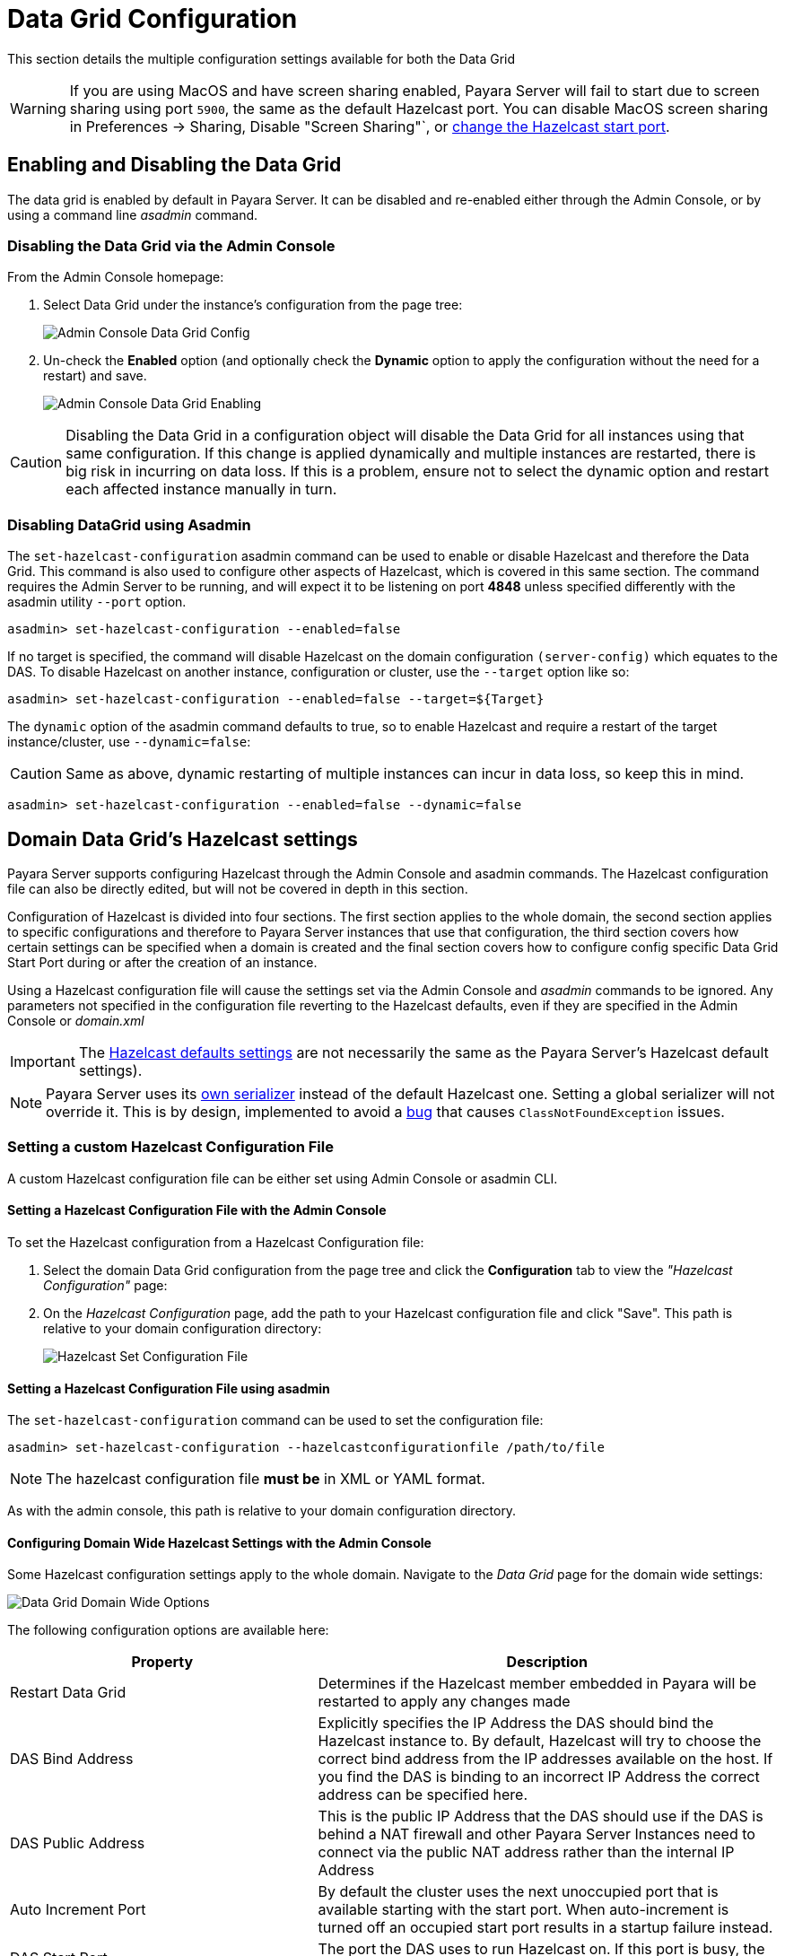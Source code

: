 = Data Grid Configuration
:ordinal: 2

This section details the multiple configuration settings available for both the Data Grid 

WARNING: If you are using MacOS and have screen sharing enabled, Payara Server will fail to start due to screen sharing using port `5900`, the same as the default Hazelcast port. You can disable MacOS screen sharing in Preferences -> Sharing, Disable "Screen Sharing"`, or xref:configuring-config-specific-data-grid-start-port[change the Hazelcast start port].

[[enabling-hazelcast]]
== Enabling and Disabling the Data Grid

The data grid is enabled by default in Payara Server. It can be disabled and re-enabled either through the Admin Console, or by using a command line _asadmin_ command.

[[enabling-hazelcast-admin-console]]
=== Disabling the Data Grid via the Admin Console

From the Admin Console homepage:

. Select Data Grid under the instance's configuration from the page tree:
+
image::hazelcast/hazelcast-admin-console-select-instance-config.png[Admin Console Data Grid Config]

. Un-check the **Enabled** option (and optionally check the **Dynamic** option to apply the configuration without the need for a restart) and save.
+
image::hazelcast/hazelcast-admin-console-enable-hazelcast.png[Admin Console Data Grid Enabling]

CAUTION: Disabling the Data Grid in a configuration object will disable the Data Grid for all instances using that same configuration. If this change is applied dynamically and multiple instances are restarted, there is big risk in incurring on data loss. If this is a problem, ensure not to select the dynamic option and restart each affected instance manually in turn.

[[enabling-hazelcast-asadmin]]
=== Disabling DataGrid using Asadmin

The `set-hazelcast-configuration` asadmin command can be used to enable or disable Hazelcast and therefore the Data Grid. This command is also used to configure other aspects of Hazelcast, which is covered in this same section. The command requires the Admin Server to be running, and will expect it to be listening on port **4848** unless specified differently with the asadmin utility `--port` option.

[source, shell]
----
asadmin> set-hazelcast-configuration --enabled=false
----

If no target is specified, the command will disable Hazelcast on the domain configuration `(server-config)` which equates to the DAS. To disable Hazelcast on another instance, configuration or cluster, use the `--target` option like so:

[source, shell]
----
asadmin> set-hazelcast-configuration --enabled=false --target=${Target}
----

The `dynamic` option of the asadmin command defaults to true, so to enable Hazelcast and require a restart of the target instance/cluster, use `--dynamic=false`:

CAUTION: Same as above, dynamic restarting of multiple instances can incur in data loss, so keep this in mind.

[source, shell]
----
asadmin> set-hazelcast-configuration --enabled=false --dynamic=false
----

[[hazelcast-settings]]
== Domain Data Grid's Hazelcast settings

Payara Server supports configuring Hazelcast through the Admin Console and asadmin commands. The Hazelcast configuration file can also be directly edited, but will not be covered in depth in this section.

Configuration of Hazelcast is divided into four sections. The first section  applies to the whole domain, the second section applies to specific configurations and therefore to Payara Server instances that use that configuration, the third section covers how certain settings can be specified when a domain is created and the final section covers how to configure config specific Data Grid Start Port during or after the creation of an instance.

Using a Hazelcast configuration file will cause the settings set via the Admin Console and _asadmin_ commands to be ignored. Any parameters not specified in the configuration file reverting to the Hazelcast defaults, even if they are specified in the Admin Console or _domain.xml_ 

IMPORTANT: The https://github.com/hazelcast/hazelcast/blob/master/hazelcast/src/main/resources/hazelcast-default.xml[Hazelcast defaults settings] are not necessarily the same as the Payara Server's Hazelcast default settings).

NOTE: Payara Server uses its https://github.com/payara/Payara/blob/master/nucleus/payara-modules/hazelcast-bootstrap/src/main/java/fish/payara/nucleus/hazelcast/PayaraHazelcastSerializer.java[own serializer] instead of the default Hazelcast one. Setting a global serializer will not override it. This is by design, implemented to avoid a https://github.com/payara/Payara/issues/759[bug] that causes `ClassNotFoundException` issues.


[[setting-hazelcast-configuration-file]]
=== Setting a custom Hazelcast Configuration File

A custom Hazelcast configuration file can be either set using Admin Console or asadmin CLI.

[[setting-hazelcast-configuration-file-admin-console]]
==== Setting a Hazelcast Configuration File with the Admin Console

To set the Hazelcast configuration from a Hazelcast Configuration file:

. Select the domain Data Grid configuration from the page tree and click the *Configuration* tab to view the _"Hazelcast Configuration"_ page:

. On the _Hazelcast Configuration_ page, add the path to your Hazelcast configuration file and click "Save". This path is relative to your domain configuration directory:
+
image::hazelcast/hazelcast-admin-console-set-configuration-file.png[Hazelcast Set Configuration File]

[[setting-hazelcast-configuration-file-asadmin]]
==== Setting a Hazelcast Configuration File using asadmin

The `set-hazelcast-configuration` command can be used to set the configuration file:

[source, shell]
----
asadmin> set-hazelcast-configuration --hazelcastconfigurationfile /path/to/file
----
NOTE: The hazelcast configuration file *must be* in XML or YAML format.

As with the admin console, this path is relative to your domain configuration directory.

[[configuring-domain-wide-hazelcast-with-the-admin-console]]
==== Configuring Domain Wide Hazelcast Settings with the Admin Console

Some Hazelcast configuration settings apply to the whole domain. Navigate to the _Data Grid_ page for the domain wide settings:

image::hazelcast/hazelcast-admin-console-domain-hazelcast-options.png[Data Grid Domain Wide Options]

The following configuration options are available here:

[cols="4,6",options="header",]
|====
|Property |Description
|Restart Data Grid |Determines if the Hazelcast member embedded in Payara will be restarted to apply any changes made
|DAS Bind Address|Explicitly specifies the IP Address the DAS should bind the Hazelcast instance to.
By default, Hazelcast will try to choose the correct bind address from the IP addresses available on the host. If you find the DAS is binding to an incorrect IP Address the correct address can be specified here.
|DAS Public Address|This is the public IP Address that the DAS should use if the DAS is behind a NAT firewall and other Payara Server Instances need to connect via the public NAT address rather than the internal IP Address
|Auto Increment Port| By default the cluster uses the next unoccupied port that is available starting with the start port. When auto-increment is turned off an occupied start port results in a startup failure instead.
|DAS Start Port | The port the DAS uses to run Hazelcast on. If this port is busy, the port specified will be incremented until a valid port is found.
|Network Interfaces | Similar to DAS Bind address by default Hazelcast will choose the correct IP Address to bind to. If you find Hazelcast is binding to the incorrect address a comma separated list of IP Addresses can be specified here.

|Override Configuration File |Specifies the Hazelcast configuration file to use. The path specified is relative to the domain _config_ directory.
If you are using a custom configuration for a cluster or standalone instance (e.g. _cluster-config_), then the Hazelcast configuration file should be placed in the directory with the same name (e.g. `<domain-root>/config/cluster-config`). This will ensure it is replicated to the node during startup.
Using this option to point to a valid Hazelcast configuration file will cause all other options set to be ignored. Any options unset within the Hazelcast configuration file will be set to the Hazelcast defaults.
|Data Grid Group Name | Specifies the Hazelcast group name, to be optionally used to help divide clusters into logical, segregated groups (i.e. _dev-group_, _prod-group_).
|Start Port|The port the other Payara Server instances use to run Hazelcast on. If this port is busy, the port specified will be incremented until a valid port is found.
|License Key |Enables https://hazelcast.com/products/enterprise/[Hazelcast Enterprise] features.
|Host Aware Partitioning |Whether or not to enable http://docs.hazelcast.org/docs/latest/manual/html-single/index.html#grouping-types[host-aware partitioning] for the cluster. Host aware partitioning *must be* enabled on all members of the cluster (including Payara Micro instances) for this feature to work correctly. This is default in Payara Server 5.181 onwards for both Payara Server domains and Payara Micro instances.
|Data Grid Discovery Mode | See xref:/Technical Documentation/Payara Server Documentation/Server Configuration And Management/Domain Data Grid And Hazelcast/Discovery.adoc[Discovery Modes]
|====

[[configuring-config-specifc-hazelcast-with-the-admin-console]]
=== Configuring Server Config Specific Hazelcast Settings with the Admin Console

Navigate to the _Data Grid_ page for the specific configuration.

image::hazelcast/hazelcast-admin-console-config-hazelcast-options.png[Data Grid Domain Wide Options]

The following configuration options are available here:

[cols=",",options="header",]
|====
|Property |Description

|Enabled | See xref:/Technical Documentation/Payara Server Documentation/Server Configuration And Management/Domain Data Grid And Hazelcast/Configuration.adoc[Disabling Data Grid] for detailed information

|Restart Data Grid |Determines if the Hazelcast member embedded in Payara will be restarted to apply any changes made
|Lite Data Grid Instance|If set to true, cluster members with this configuration will be Hazelcast "lite" nodes, meaning they will not store any cache data locally and rely on other cluster members to store data.
|Config Specific Data Grid Start Port| Sets Data Grid Start Port to the instance. If set to 0 (default) the Domain wide start port will be used instead.
|Public Address for this Data Grid Node|The Public Address to use for this Data Grid Node. Used when the node is behind a NAT
|Instance Group | Instance group name for all Server Instances using the configuration. Future functionality may use this name.
|Hazelcast Instance JNDI Name |The JNDI name to bind the Hazelcast instance to.
|JCache Manager JNDI Name| The JNDI name to bind the JCache Cache Manager to.
|JCache Caching Provider JNDI Name|The JNDI name to bind the JCache Caching Provider to.
|Executor Pool Size| The thread pool's size for the Hazelcast Executor service
|Executor Queue Capacity | Queue Capacity of the Data Grid Executor Service. Executions are queued until a thread is available
|Scheduled Executor Pool Size| The thread pool's size for the Hazelcast Scheduled Executor service
|Scheduled Executor Queue Capacity | Queue Capacity of the Data Grid Scheduled Executor Service. Executions are queued until a thread is available
|====

Enter your required values, and click _Save_. Restarting the domain or instance/cluster is not necessary for any changes made to take effect, provided that _"Dynamic"_ remains set to "_true_"

[[configuring-hazelcast-on-domain-creation]]
=== Configuring Hazelcast on Domain Creation

The following options can be used with the `create-domain` command to specify certain Hazelcast settings when a domain is created:

[cols="3,1,4,1,1",options="header"]
|====
|Option|Type|Description|Default|Mandatory

| `--hazelcastdasport` | Port Number | The port to run Hazelcast on for the DAS. If this port is busy and auto-increment option is enabled, the port specified will be incremented until a valid port is found. The `--hazelcastdasport` option cannot be used with the `--portbase` option. The `--hazelcastdasport` option overrides the `hazelcast.das.port` property of the `--domainproperties` option. | 4900 | No
| `--hazelcaststartport` | Port Number | The port the other Payara Server instances use to run Hazelcast on. If this port is busy and auto-increment  option is enabled, the port specified will be incremented until a valid port is found. The `--hazelcaststartport` option cannot be used with the `--portbase`  option. The `--hazelcaststartport` option overrides the `hazelcast.start.port` property of the `--domainproperties` option. | 5900 | No
| `--hazelcastautoincrement` | Boolean | By default the Data Grid uses the next unoccupied port that is available starting with the start port. When 
auto-increment is turned off an occupied start port results in a startup failure instead. The `--hazelcastautoincrement` option overrides the `hazelcast.auto.inrement` property of the `--domainproperties` option. | 5900 | No
|====

The following domain properties have been added  to the 'create-domain' command to make it possible to configure certain Hazelcast setting when a domain is created:

[cols=(,,,,),options="header"]
|====
|Property|Description
| `hazelcast.das.port` | This property specifies the port number of the port the DAS use to run Hazelcast on. The `hazelcast.das.port` property is overridden by the `--hazelcastdasport` option.

| `hazelcast.start.port` | This property specifies the port number of the port the other Payara Server instances use to run Hazelcast on. The `hazelcast.start.port` property is overridden by the `--hazelcaststartport` option.

| `hazelcast.auto.increment` | This property specifies whether or not to use the next unoccupied port that is available starting with the start port. When auto-increment is turned off an occupied start port results in a startup failure instead. The `hazelcast.auto.increment` property is overridden by the `--hazelcastautoincrement` option.
|====

NOTE: If the `portbase` options are used, the values for the ports of the Hazelcast DAS start port and the Hazelcast start Port are calculated as follows: Hazelcast DAS start port: `portbase` + 49 and Hazelcast start port: `portbase` + 59.

The following examples demonstrate creating a domain with all of the Hazelcast related options:

. An example of `create-domain` command with Hazelcast specific options:
+
[source, shell]
----
asadmin> asadmin create-domain --hazelcastdasport 7900 --hazelcaststartport 8900 --hazelcastautoincrement true testDomain

Using default port 4848 for Admin.
Using default port 8080 for HTTP Instance.
Using default port 7676 for JMS.
Using default port 3700 for IIOP.
Using default port 8181 for HTTP_SSL.
Using default port 3820 for IIOP_SSL.
Using default port 3920 for IIOP_MUTUALAUTH.
Using default port 8686 for JMX_ADMIN.
Using default port 6666 for OSGI_SHELL.
Using default port 9009 for JAVA_DEBUGGER.
Using port 7900 for Hazelcast DAS.
Using port 8900 for Hazelcast Start.
Distinguished Name of the self-signed X.509 Server Certificate is:
[CN=dev,OU=Payara,O=Payara Foundation,L=Great Malvern,ST=Worcestershire,C=UK]
Distinguished Name of the self-signed X.509 Server Certificate is:
[CN=dev-instance,OU=Payara,O=Payara Foundation,L=Great Malvern,ST=Worcestershire,C=UK]
Domain testDomain created.
Domain testDomain admin port is 4848.
Domain testDomain allows admin login as user "admin" with no password.
Command create-domain executed successfully.
----

. An example of `create-domain` command with Hazelcast specific domain properties:
+
[source, shell]
----
asadmin> create-domain --domainproperties hazelcast.das.port=7900:hazelcast.auto.increment=false:hazelcast.start.port=8900 testDomain

Using default port 8080 for HTTP Instance.
Using default port 7676 for JMS.
Using default port 3700 for IIOP.
Using default port 8181 for HTTP_SSL.
Using default port 3820 for IIOP_SSL.
Using default port 3920 for IIOP_MUTUALAUTH.
Using default port 8686 for JMX_ADMIN.
Using default port 6666 for OSGI_SHELL.
Using default port 9009 for JAVA_DEBUGGER.
Using port 7900 for Hazelcast DAS.
Using port 8900 for Hazelcast Start.
Distinguished Name of the self-signed X.509 Server Certificate is:
[CN=dev,OU=Payara,O=Payara Foundation,L=Great Malvern,ST=Worcestershire,C=UK]
Distinguished Name of the self-signed X.509 Server Certificate is:
[CN=dev-instance,OU=Payara,O=Payara Foundation,L=Great Malvern,ST=Worcestershire,C=UK]
Domain testDomain created.
Domain testDomain admin port is 4848.
Domain testDomain allows admin login as user "admin" with no password.
Command create-domain executed successfully.
----

[[configuring-config-specific-data-grid-start-port]]
=== Configuring Config Specific Data Grid Start Port

It is possible to configure the port used by Hazelcast to bind the corresponding instance to the Data Grid by letting users set its value during or after the creation of an instance.

[[configuring-config-specific-data-grid-start-port-on-instance-creation]]
==== Configuring Config Specific Data Grid Start Port on Instance Creation
The following option can be used with the `create-instance` or the `create-local-instance` commands to specify config Specific Data Grid Start Port when an instance is created:

[cols=(,,,,),options="header"]
|====
|Option|Type|Description|Default|Mandatory
| `--dataGridStartPort` | Port Number | Sets Data Grid Start Port to the instance. If set to 0 the Domain wide start port will be used instead | 0 | No
|====

The following examples demonstrate creating an instance with `--dataGridStartPort` options:

. An example of `create-instance` command:
+
[source, shell]
----
asadmin> asadmin create-instance --dataGridStartPort 2900 --node localhost-domain1 instance1

Command _create-instance-filesystem executed successfully.
Port Assignments for server instance instance1: 
OSGI_SHELL_TELNET_PORT=26666
JAVA_DEBUGGER_PORT=29009
JMS_PROVIDER_PORT=27676
HTTP_LISTENER_PORT=28080
IIOP_SSL_LISTENER_PORT=23820
ASADMIN_LISTENER_PORT=24848
IIOP_SSL_MUTUALAUTH_PORT=23920
JMX_SYSTEM_CONNECTOR_PORT=28686
HTTP_SSL_LISTENER_PORT=28181
IIOP_LISTENER_PORT=23700
The instance, instance1, was created on host localhost
Command create-instance executed successfully.
----

. An example of `create-local-instance` command:
+
[source, shell]
----
asadmin> asadmin create-local-instance --dataGridStartPort 2900 --node localhost-domain1 instance2

Rendezvoused with DAS on localhost:4848.
Using DAS host localhost and port 4848 from existing das.properties for node
localhost-domain1. To use a different DAS, create a new node using create-node-ssh or
create-node-config. Create the instance with the new node and correct
host and port:
asadmin --host das_host --port das_port create-local-instance --node node_name instance_name.
Port Assignments for server instance instance2: 
OSGI_SHELL_TELNET_PORT=26667
JAVA_DEBUGGER_PORT=29010
JMS_PROVIDER_PORT=27677
HTTP_LISTENER_PORT=28081
IIOP_SSL_LISTENER_PORT=23821
ASADMIN_LISTENER_PORT=24849
IIOP_SSL_MUTUALAUTH_PORT=23921
JMX_SYSTEM_CONNECTOR_PORT=28687
HTTP_SSL_LISTENER_PORT=28182
IIOP_LISTENER_PORT=23701
Command create-local-instance executed successfully.
----

[[configuring-data-grid-start-port-After-instance-creation]]
==== Configuring Data Grid Start Port After Instance Creation

You can configure the start port used by an instance after its creation by either using the Admin Console or the asadmin CLI.

[[setting-data-grid-start-port-with-the-admin-console]]
===== Setting Data Grid Start Port with the Admin Console

. Select the Configuration from the page tree, click on the relevant instance and finally click on the Data Grid.
. On the Configuration Specific Data Grid Configuration, set the **Data Grid Start Port** and click **Save**.

image::hazelcast/hazelcast-admin-console-config-data-grid-start-port.png[Data Grid Start Port Option]

[[setting-data-grid-start-port-with-the-asadmin-cli]]
===== Setting Data Grid Start Port using asadmin CLI

The `set-hazelcast-configuration` command can be used to set the Data Grid start port:

[source, shell]
----
asadmin> set-hazelcast-configuration --dynamic=true --configSpecificDataGridStartPort=2900 --target=instance1-config
----

[[configuring-hazelcast-using-asadmin]]
==== Configuring Hazelcast using Asadmin

As noted above, the `set-hazelcast-configuration` asadmin command is used to both enable/disable Hazelcast, and to configure it. The `set-hazelcast-configuration` command is used to set both domain wide and config specific settings. You can pass the `--help` option to the command to see usage instructions and available arguments in your terminal, both of which are listed below:

[cols="3,1,4,1,1",options="header"]
|====
|Option|Type|Description|Default|Mandatory
|`--enabled`| Boolean| Enables Hazelcast. If no `target` is specified, this will enable Hazelcast on the domain configuration _(server-config)_. If no arguments are specified, defaults to _true_. If other options are specified, asadmin will interactively prompt for `--enabled`.| _true_ | No
|`--target`|Config Name|Specifies the instance or cluster to configure. |`domain`|No
|`--dynamic` |Boolean|Enable or disable dynamic stopping and starting of the embedded Hazelcast member.|_false_|No |`-f` `--hazelcastconfigurationfile`|File Path |The Hazelcast configuration file to use. This path is relative to the domain config directory, `<Payara Installation Directory>/glassfish/domains/<Domain Name>/config/`. 
Using this option to point to a valid Hazelcast configuration file will cause all other options set to be ignored. Any options unset within the Hazelcast configuration file will be set to the Hazelcast defaults.|`hazelcast-config.xml`| No

|`--startport` |Port Number|The port to run Hazelcast on for Payara Server Instances. If this port is busy, the port specified will be incremented until a valid port is found. |5900 |No
|`--daspublicaddress`|IP Address|This is the public IP Address that the DAS should use if the DAS is behind a NAT firewall and other Payara Server Instances need to connect via the public NAT address rather than the internal IP Address|None|No
|`--dasbindaddress`|IP Address|Explicitly specifies the IP Address the DAS should bind the Hazelcast instance to. By default, Hazelcast will try to choose the correct bind address from the IP addresses available on the host. If you find the DAS is binding to an incorrect IP Address the correct address can be specified here.| None|No
|`--dasport`|Port Number|The port to run Hazelcast on for the DAS. If this port is busy, the port specified will be incremented until a valid port is found. |4900 |No
|`--publicaddress`|IP Address|The Public Address to use for this Data Grid Node. Used when the node is behind a NAT|None|No
|`--interfaces`|IP Addresses|Similar to DAS Bind address by default Hazelcast will choose the correct IP Address to bind to. If you find Hazelcast is binding to the incorrect address a comma separated list of IP Addresses can be specified here.|None|No
|`--clustername` |Group Name|Specifies the Hazelcast group name, to be optionally used to help divide clusters into logical, segregated groups (i.e. _dev-group_, _prod_group_).||No
|`--hostawarepartitioning` |Boolean|Whether or not to enable http://docs.hazelcast.org/docs/latest/manual/html-single/index.html#grouping-types[host-aware partitioning] for the cluster. Host aware partitioning *must be* enabled on all members of the cluster (including Payara Micro instances) for this feature to work correctly.|_false_|No
|`--licensekey` `-lk` |Hazelcast License|Enables https://hazelcast.com/products/enterprise/[Hazelcast Enterprise] features.||No
|`--clustermode`|Cluster Mode|Can be one of `domain`, `tcpip` or `multicast`. See xref:/Technical Documentation/Payara Server Documentation/Server Configuration And Management/Domain Data Grid And Hazelcast/Discovery.adoc[Discovery Modes] for a detailed description of each mode | None|No
|`--multicastgroup` `-g` |Multicast Address|The multicast group for communications in the Hazelcast instance if `multicast` is selected as cluster mode.|224.2.2.3|No
|`--multicastport` |Port Number |The multicast port for communications in the Hazelcast instance if `multicast` is selected as cluster mode.|54327|No
|`--tcpipmembers`|IP Addresses|Comma separated list of `IP-Address:port` used to discover cluster members if `tcpip` is selected as the cluster mode.|None|No
|`--lite` |Boolean|Sets the cluster to lite mode, where it will cluster but *not* store any cluster data.|_false_|No
|`--configSpecificDataGridStartPort`|Port Number|Sets Data Grid Start Port to the instance. If set to 0 the Domain wide start port will be used instead.|0|No
|`--jndiname` `-j` |JNDI Name|Specifies the JNDI name to bind the Hazelcast instance to.||
|`--cachemanagerjndiname`|JNDI Name|Specified the JNDI name to bind the JCache Caching provider||
|`--cachingproviderjndiname`|JNDI Name|The JNDI name to bind the JCache Caching Provider to.||
|`--executorpoolsize`|Integer| The thread pool's size for the Hazelcast Executor service||
|`--executorqueuecapacity`|Integer| Queue Capacity of the Data Grid Executor Service. Executions are queued until a thread is available  ||
|`--scheduledexecutorpoolsize`|Integer| The thread pool's size for the Hazelcast Scheduled Executor service||
|`--scheduledexecutorqueuecapacity`|Integer| Queue Capacity of the Data Grid Scheduled Executor Service. Executions are queued until a thread is available  ||
|`--membername`|String|Member name|instance name|
|`--membergroup`|String|Instance group name for all Server Instances using the configuration. Future functionality may use this name.|config name|
|`--encryptdatagrid`|Boolean|Enables or disables encryption of data stored in the data grid store using a key created using the `generate-encryption-key` command |_false_|No
|`--help` `-?` ||Displays the help menu.|_false_|No
|====

The following example demonstrates setting all of the options on a cluster called _cluster1_:

[source, shell]
----
asadmin> set-hazelcast-configuration --enabled=true --target=cluster1 --dynamic=true -f hazelcast-config.xml --startport=5902 -g 224.2.2.3 --multicastport=6666 --clustermode multicast --hostAwareParitioning=true -j payara/Hazelcast
----

[[asadmin-commands]]
== Asadmin Commands

The following is a list of the administration commands available to configure the Data Grid/Hazelcast settings.

[[set-hazelcast-configuration]]
=== `set-hazelcast-configuration`

*Usage*::
`asadmin> set-hazelcast-configuration --disabled=true`

*Aim*::
Configures the underlying Hazelcast instance.

[[get-hazelcast-configuration]]
=== `get-hazelcast-configuration`

*Aim*::
Return the current Hazelcast configuration.

*Usage*::
`asadmin> get-hazelcast-configuration`

[[command-options-2]]
==== Command Options

[cols=(,,,,),options="header"]
|====
|Option|Type|Description|Default|Mandatory
|`--target`|Instance or Cluster Name|Specifies a particular config| `server`|No
|`--help` `-?`||Displays the help menu| `false`| No
|====

[[example-2]]
==== Example

[source, shell]
----
asadmin> get-hazelcast-configuration
Configuration File    Enabled  Start Port  MulticastGroup  MulticastPort  JNDIName            Lite Member  Cluster Name  License Key          Host Aware Partitioning
hazelcast-config.xml  true     5900        224.2.2.3       54327          payara/Hazelcast    false        clustername   XXXX-XXXX-XXXX-XXXX  false
----

[[list-hazelcast-cluster-members]]
=== `list-hazelcast-cluster-members`

*Aim*::
List the current members of the DAS' Hazelcast cluster in a formatted table, with extra properties.

*Usage*::
`asadmin> list-hazelcast-cluster-members`

[[command-options-3]]
==== Command Options

[cols=(,,,,),options="header"]
|====
|Option|Type|Description|Default|Mandatory
|`--type`|`server` or `micro`|Specifies the type of cluster to locate|_Both_|No
|`--help` `-?`||Displays the help menu| `false`| No
|====

[[example-3]]
==== Example

[source, shell]
----
asadmin> list-hazelcast-cluster-members --type server
Instance Name  Instance Group  Instance Type  Host Name  HTTP Ports  HTTPS Ports  Admin Port  Hazelcast Port  Lite Member  Deployed Applications
server         server-config   DAS            127.0.1.1  8080        8181         4848        5901            false        __admingui
----

[[list-hazelcast-members]]
=== `list-hazelcast-members`

*Aim*::
List the hazelcast members as a targetable array.

*Usage*::
`asadmin> list-hazelcast-members`

[[command-options-4]]
==== Command Options

[cols=(,,,,),options="header"]
|====
|Option|Type|Description|Default|Mandatory
|`--target`|Instance or cluster name|Specifies the targeted instance or cluster.|`server`|No
|`--help` `-?`||Displays the help menu| `false`|No
|====

[[example-4]]
==== Example

[source, shell]
----
asadmin> list-hazelcast-members

\{ server-MicroShoal-/192.168.1.148:4900-this \}
Command list-hazelcast-members executed successfully.
----

[[restart-hazelcast]]
=== `restart-hazelcast`

*Aim*::
Restarts the Data Grid/Hazelcast in the specified target.

*Usage*::
`asadmin> restart-hazelcast --target <instance-name>`

[[command-options-5]]
==== Command Options

[cols=(,,,,),options="header"]
|====
|Option|Type|Description|Default|Mandatory
|`--target`|Instance or cluster name|Specifies the targeted instance or cluster.|`server`|No
|`--help` `-?`||Displays the help menu| `false`|No
|====

[[example-5]]
=== Example

[source, shell]
----
asadmin> restart-hazelcast --target instance-name
instance-name:
Hazelcast Restarted
----

WARNING: There's a risk of data loss if multiple Payara Server instances are targeted for restart.

[[list-cache-keys]]
=== `list-cache-keys`

*Aim*::
Lists all keys in a cache. 

TIP: If no cache is specified, keys from all caches will be returned.

*Usage*::
`asadmin> list-cache-keys`

[[command-options-6]]
==== Command Options

[cols=(,,,,),options="header"]
|====
|Option|Type|Description|Default|Mandatory
| name| String| Name of the cache to query|| No
|====

[[list-caches]]
=== `list-caches`

*Aim*::
Lists the Hazelcast distributed caches in the cluster

*Usage*::
`asadmin list-caches`

[[clear-cache]]
=== `clear-cache`

*Aim*::
Clears a Hazelcast or JCache IMap

*Usage*::
`asadmin> clear-cache <cacheName>`

WARNING: Use of this command removes all data from a cache and therefore can result in unexpected behaviour if a system cache is cleared. Clearing a cache
containing web session data will result in all users losing their sessions, for example.

[[create-hazelcast-instance]]
=== `create-hazelcast-instance`

NOTE: All instances are created as part of the Domain Data Grid by default.

*Usage*::
`asadmin> create-hazelcast-instance new-instance`

*Aim*::
Creates a new Payara Server instance with Hazelcast and the persistence types.

[[command-options-1]]
==== Command Options

[cols=(,,,,),options="header"]
|====
|Option|Type|Description|Default|Mandatory
|`--node`|Node Name|Specifies the node to create the instance on.||Yes
|`--config`|Config Name|Specifies the config to use for the instance|`server-config`|No
|`--lbenabled`|Boolean|Specifies whether the instance is enabled for load balancing, meaning that the load balancer directs requests to the instance.|`true`|No
|`--checkports`|Boolean|Specifies whether the check that the administration, HTTP, JMS, JMX, and IIOP ports are free.|`true`|No
|`--terse`|Boolean|Specifies whether output data should be returned in a concise format, suited for scripts, with descriptive text omitted.|`false`|No
|`--portbase`|Port Number|Specifies the port to start assigning ports from. This will always output the assigned ports, even when omitted.||No
|`--systemproperties`|Options|Specifies additional system properties which will override other settings, such as the assigned port. Examples include
`ASADMIN_LISTENER_PORT` and `OSGI_SHELL_TELNET_PORT`.||No
|`--target`|Config Name|Specifies the instance or cluster to configure.|`server-config`|No
|`--enabled`|Boolean|Enables Hazelcast. If no target is specified, this will enable Hazelcast on the domain configuration (`server-config`). If no arguments are specified, defaults to true.|`true`|No
|`--dynamic`|Boolean|Enable or disable dynamic stopping and starting of the embedded Hazelcast member.|`false`|No
|`--hazelcastconfigurationfile` `-f`|File Path|The Hazelcast configuration file to use. This path is relative to the domain config directory,
`<Payara Installation Directory>/glassfish/domains/<Domain Name>/config/``
Using this option to point to a valid Hazelcast configuration file will cause all other options set to be ignored. Any options unset within the Hazelcast configuration file will be set to the Hazelcast defaults|`hazelcast-config.xml`|No

|`--startport`|Port Number|The port to run Hazelcast on. If this port is busy, the port specified will be incremented until a valid port is found.|`5900`|No
|`--multicastgroup` `-g`|Multicast Address|The multicast group for communications in the Hazelcast instance.|`224.2.2.3`|No
|`--multicastport`|Port Number|The multicast port for communications in the instance.||No
|`--clustername`|Group Name|Specifies the Hazelcast's group name, to be optionally used to help divide clusters into logical, segregated groups (i.e. _dev-group_, _prod_group_).||No
|`--jndiname` `-j`|JNDI Name|Specifies the JNDI name to bind the Hazelcast instance to.||
|`--licensekey` `-lk`|Hazelcast License|Enables https://hazelcast.com/products/enterprise/[Hazelcast Enterprise] features.||No
|`--lite`|Boolean|Sets the cluster to lite mode, where it will cluster but *not* store any data.|`false`|No
|`--hostawarepartitioning`|Boolean|Whether or not to enable http://docs.hazelcast.org/docs/latest/manual/html-single/index.html#grouping-types[host-aware partitioning] for the cluster. Host aware partitioning *must be* enabled on all members of the cluster (including Payara Micro instances) for this feature to work correctly.|`false`|No
|`--webpersistence`|Boolean|Specifies whether Hazelcast will be used for web persistence.|`true`|No
|`--ejbpersistence`|Boolean|Specifies whether Hazelcast will be used for web persistence.|`true`|No
|`--help` `-?`||Displays the help menu|`false`|No
|====

[[example-1]]
==== Example

[source, shell]
----
asadmin> create-hazelcast-instance --webpersistence=false --lite instance2
----
